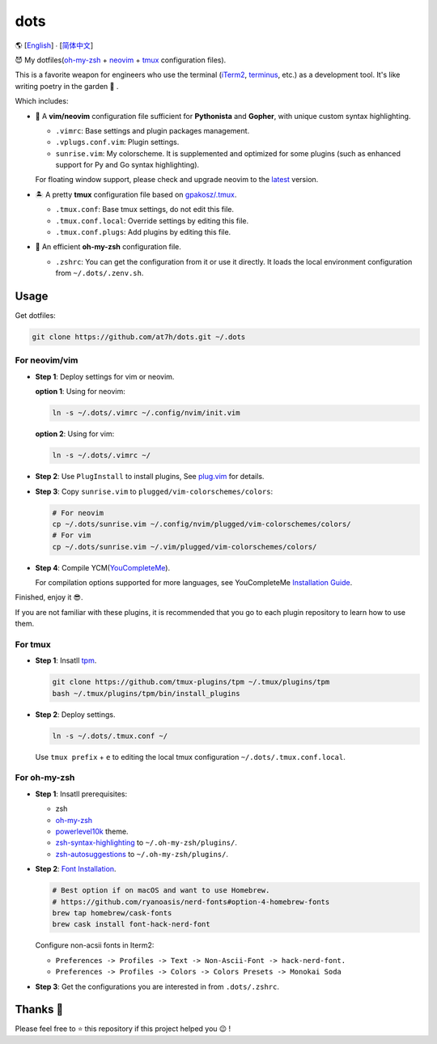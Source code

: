 ====
dots
====

🌎 [`English </README.rst>`_] ∙ [`简体中文 </README.CN.rst>`_]

😈 My dotfiles(`oh-my-zsh <https://ohmyz.sh/>`_ + neovim_ + tmux_ configuration files).

This is a favorite weapon for engineers who use the terminal (iTerm2_, terminus_, etc.) as a development tool.
It's like writing poetry in the garden 🌷 .

Which includes:

* 🐉 A **vim/neovim** configuration file sufficient for **Pythonista** and **Gopher**,
  with unique custom syntax highlighting.

  - ``.vimrc``: Base settings and plugin packages management.
  - ``.vplugs.conf.vim``: Plugin settings.
  - ``sunrise.vim``: My colorscheme. It is supplemented and optimized for some plugins (such as enhanced support for Py and Go syntax highlighting).

  For floating window support, please check and upgrade neovim to the latest_ version.

* 🏝  A pretty **tmux** configuration file based on `gpakosz/.tmux <https://github.com/gpakosz/.tmux/tree/master>`_.

  - ``.tmux.conf``: Base tmux settings, do not edit this file.
  - ``.tmux.conf.local``: Override settings by editing this file.
  - ``.tmux.conf.plugs``: Add plugins by editing this file.

* 🚀 An efficient **oh-my-zsh** configuration file.

  - ``.zshrc``: You can get the configuration from it or use it directly.
    It loads the local environment configuration from ``~/.dots/.zenv.sh``.


Usage
-----

Get dotfiles:

.. code-block:: console

    git clone https://github.com/at7h/dots.git ~/.dots


For neovim/vim
**************

* **Step 1**: Deploy settings for vim or neovim.

  **option 1**: Using for neovim:

  .. code-block:: console

     ln -s ~/.dots/.vimrc ~/.config/nvim/init.vim

  **option 2**: Using for vim:

  .. code-block:: console

     ln -s ~/.dots/.vimrc ~/

* **Step 2**: Use ``PlugInstall`` to install plugins, See `plug.vim <https://github.com/junegunn/vim-plug>`_ for details.

* **Step 3**: Copy ``sunrise.vim`` to ``plugged/vim-colorschemes/colors``:

  .. code-block:: console

     # For neovim
     cp ~/.dots/sunrise.vim ~/.config/nvim/plugged/vim-colorschemes/colors/
     # For vim
     cp ~/.dots/sunrise.vim ~/.vim/plugged/vim-colorschemes/colors/

* **Step 4**: Compile YCM(`YouCompleteMe <https://github.com/Valloric/YouCompleteMe>`_).

  For compilation options supported for more languages, see YouCompleteMe `Installation Guide <https://github.com/ycm-core/YouCompleteMe/#installation>`_.

Finished, enjoy it 😎.

If you are not familiar with these plugins, it is recommended that you go to each plugin repository to learn how to use them.


For tmux
********

* **Step 1**: Insatll tpm_.

  .. code-block:: console

     git clone https://github.com/tmux-plugins/tpm ~/.tmux/plugins/tpm
     bash ~/.tmux/plugins/tpm/bin/install_plugins

* **Step 2**: Deploy settings.

  .. code-block:: console

     ln -s ~/.dots/.tmux.conf ~/

  Use ``tmux prefix`` + ``e`` to editing the local tmux configuration ``~/.dots/.tmux.conf.local``.

For oh-my-zsh
*************

* **Step 1**: Insatll prerequisites:

  - zsh

  - `oh-my-zsh <https://github.com/robbyrussell/oh-my-zsh/>`_

  - powerlevel10k_ theme.

  - zsh-syntax-highlighting_ to ``~/.oh-my-zsh/plugins/``.

  - zsh-autosuggestions_ to ``~/.oh-my-zsh/plugins/``.

* **Step 2**: `Font Installation <https://github.com/ryanoasis/nerd-fonts#Font%20Installation>`_.

  .. code-block:: console

     # Best option if on macOS and want to use Homebrew.
     # https://github.com/ryanoasis/nerd-fonts#option-4-homebrew-fonts
     brew tap homebrew/cask-fonts
     brew cask install font-hack-nerd-font

  Configure non-acsii fonts in Iterm2:

  - ``Preferences -> Profiles -> Text -> Non-Ascii-Font -> hack-nerd-font.``

  - ``Preferences -> Profiles -> Colors -> Colors Presets -> Monokai Soda``

* **Step 3**: Get the configurations you are interested in from ``.dots/.zshrc``.


Thanks 🤝
---------

Please feel free to ⭐️ this repository if this project helped you 😉 !

.. _neovim: https://neovim.io/
.. _tmux: https://github.com/tmux/tmux
.. _iTerm2: https://www.iterm2.com/
.. _terminus: https://eugeny.github.io/terminus/
.. _latest: https://github.com/neovim/neovim/releases
.. _tpm: https://github.com/tmux-plugins/tpm
.. _powerlevel10k: https://github.com/romkatv/powerlevel10k
.. _zsh-syntax-highlighting: https://github.com/zsh-users/zsh-syntax-highlighting
.. _zsh-autosuggestions: https://github.com/zsh-users/zsh-autosuggestions
.. _undotree: https://github.com/mbbill/undotree
.. _article: https://blog.fullstackpentest.com/Pythonista%E5%92%8CPythoneer%E7%9A%84%E5%8C%BA%E5%88%AB-What-s-the-difference-between-Pythonista-and-Pythoneer.html

